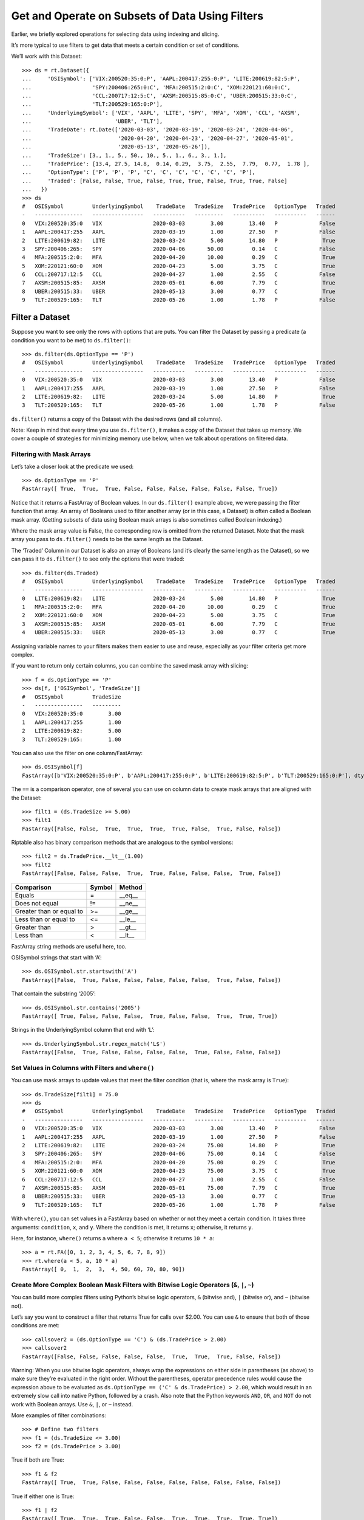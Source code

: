 Get and Operate on Subsets of Data Using Filters
================================================

Earlier, we briefly explored operations for selecting data using
indexing and slicing.

It’s more typical to use filters to get data that meets a certain
condition or set of conditions.

We’ll work with this Dataset::

    >>> ds = rt.Dataset({
    ...     'OSISymbol': ['VIX:200520:35:0:P', 'AAPL:200417:255:0:P', 'LITE:200619:82:5:P', 
    ...                   'SPY:200406:265:0:C', 'MFA:200515:2:0:C', 'XOM:220121:60:0:C', 
    ...                   'CCL:200717:12:5:C', 'AXSM:200515:85:0:C', 'UBER:200515:33:0:C', 
    ...                   'TLT:200529:165:0:P'], 
    ...     'UnderlyingSymbol': ['VIX', 'AAPL', 'LITE', 'SPY', 'MFA', 'XOM', 'CCL', 'AXSM', 
    ...                          'UBER', 'TLT'],
    ...     'TradeDate': rt.Date(['2020-03-03', '2020-03-19', '2020-03-24', '2020-04-06', 
    ...                           '2020-04-20', '2020-04-23', '2020-04-27', '2020-05-01', 
    ...                           '2020-05-13', '2020-05-26']),
    ...     'TradeSize': [3., 1., 5., 50., 10., 5., 1., 6., 3., 1.],
    ...     'TradePrice': [13.4, 27.5, 14.8,  0.14, 0.29,  3.75,  2.55,  7.79,  0.77,  1.78 ],
    ...     'OptionType': ['P', 'P', 'P', 'C', 'C', 'C', 'C', 'C', 'C', 'P'],
    ...     'Traded': [False, False, True, False, True, True, False, True, True, False]
    ...   })
    >>> ds
    #   OSISymbol         UnderlyingSymbol    TradeDate   TradeSize   TradePrice   OptionType   Traded
    -   ---------------   ----------------   ----------   ---------   ----------   ----------   ------
    0   VIX:200520:35:0   VIX                2020-03-03        3.00        13.40   P             False
    1   AAPL:200417:255   AAPL               2020-03-19        1.00        27.50   P             False
    2   LITE:200619:82:   LITE               2020-03-24        5.00        14.80   P              True
    3   SPY:200406:265:   SPY                2020-04-06       50.00         0.14   C             False
    4   MFA:200515:2:0:   MFA                2020-04-20       10.00         0.29   C              True
    5   XOM:220121:60:0   XOM                2020-04-23        5.00         3.75   C              True
    6   CCL:200717:12:5   CCL                2020-04-27        1.00         2.55   C             False
    7   AXSM:200515:85:   AXSM               2020-05-01        6.00         7.79   C              True
    8   UBER:200515:33:   UBER               2020-05-13        3.00         0.77   C              True
    9   TLT:200529:165:   TLT                2020-05-26        1.00         1.78   P             False

Filter a Dataset 
-----------------

Suppose you want to see only the rows with options that are puts. You
can filter the Dataset by passing a predicate (a condition you want to
be met) to ``ds.filter()``::

    >>> ds.filter(ds.OptionType == 'P')
    #   OSISymbol         UnderlyingSymbol    TradeDate   TradeSize   TradePrice   OptionType   Traded
    -   ---------------   ----------------   ----------   ---------   ----------   ----------   ------
    0   VIX:200520:35:0   VIX                2020-03-03        3.00        13.40   P             False
    1   AAPL:200417:255   AAPL               2020-03-19        1.00        27.50   P             False
    2   LITE:200619:82:   LITE               2020-03-24        5.00        14.80   P              True
    3   TLT:200529:165:   TLT                2020-05-26        1.00         1.78   P             False

``ds.filter()`` returns a copy of the Dataset with the desired rows (and
all columns).

Note: Keep in mind that every time you use ``ds.filter()``, it makes a
copy of the Dataset that takes up memory. We cover a couple of
strategies for minimizing memory use below, when we talk about
operations on filtered data.

Filtering with Mask Arrays
~~~~~~~~~~~~~~~~~~~~~~~~~~

Let’s take a closer look at the predicate we used::

    >>> ds.OptionType == 'P'
    FastArray([ True,  True,  True, False, False, False, False, False, False, True])

Notice that it returns a FastArray of Boolean values. In our
``ds.filter()`` example above, we were passing the filter function that
array. An array of Booleans used to filter another array (or in this
case, a Dataset) is often called a Boolean mask array. (Getting subsets
of data using Boolean mask arrays is also sometimes called Boolean
indexing.)

Where the mask array value is False, the corresponding row is omitted
from the returned Dataset. Note that the mask array you pass to
``ds.filter()`` needs to be the same length as the Dataset.

The ‘Traded’ Column in our Dataset is also an array of Booleans (and
it’s clearly the same length as the Dataset), so we can pass it to
``ds.filter()`` to see only the options that were traded::

    >>> ds.filter(ds.Traded)
    #   OSISymbol         UnderlyingSymbol    TradeDate   TradeSize   TradePrice   OptionType   Traded
    -   ---------------   ----------------   ----------   ---------   ----------   ----------   ------
    0   LITE:200619:82:   LITE               2020-03-24        5.00        14.80   P              True
    1   MFA:200515:2:0:   MFA                2020-04-20       10.00         0.29   C              True
    2   XOM:220121:60:0   XOM                2020-04-23        5.00         3.75   C              True
    3   AXSM:200515:85:   AXSM               2020-05-01        6.00         7.79   C              True
    4   UBER:200515:33:   UBER               2020-05-13        3.00         0.77   C              True

Assigning variable names to your filters makes them easier to use and
reuse, especially as your filter criteria get more complex.

If you want to return only certain columns, you can combine the saved
mask array with slicing::

    >>> f = ds.OptionType == 'P'
    >>> ds[f, ['OSISymbol', 'TradeSize']]
    #   OSISymbol         TradeSize
    -   ---------------   ---------
    0   VIX:200520:35:0        3.00
    1   AAPL:200417:255        1.00
    2   LITE:200619:82:        5.00
    3   TLT:200529:165:        1.00

You can also use the filter on one column/FastArray::

    >>> ds.OSISymbol[f]
    FastArray([b'VIX:200520:35:0:P', b'AAPL:200417:255:0:P', b'LITE:200619:82:5:P', b'TLT:200529:165:0:P'], dtype='|S19')

The ``==`` is a comparison operator, one of several you can use on
column data to create mask arrays that are aligned with the Dataset::

    >>> filt1 = (ds.TradeSize >= 5.00)
    >>> filt1
    FastArray([False, False,  True,  True,  True,  True, False,  True, False, False])

Riptable also has binary comparison methods that are analogous to the
symbol versions::

    >>> filt2 = ds.TradePrice.__lt__(1.00)
    >>> filt2
    FastArray([False, False, False,  True,  True, False, False, False,  True, False])

======================== ========== ==========
**Comparison**           **Symbol** **Method**
======================== ========== ==========
Equals                   =          \__eq_\_
Does not equal           !=         \__ne_\_
Greater than or equal to >=         \__ge_\_
Less than or equal to    <=         \__le_\_
Greater than             >          \__gt_\_
Less than                <          \__lt_\_
======================== ========== ==========

FastArray string methods are useful here, too.

OSISymbol strings that start with ‘A’::

    >>> ds.OSISymbol.str.startswith('A')
    FastArray([False,  True, False, False, False, False, False,  True, False, False])

That contain the substring ‘2005’::

    >>> ds.OSISymbol.str.contains('2005')
    FastArray([ True, False, False, False,  True, False, False,  True,  True, True])

Strings in the UnderlyingSymbol column that end with ‘L’::

    >>> ds.UnderlyingSymbol.str.regex_match('L$')
    FastArray([False,  True, False, False, False, False,  True, False, False, False])

Set Values in Columns with Filters and ``where()``
~~~~~~~~~~~~~~~~~~~~~~~~~~~~~~~~~~~~~~~~~~~~~~~~~~

You can use mask arrays to update values that meet the filter condition
(that is, where the mask array is ``True``)::

    >>> ds.TradeSize[filt1] = 75.0
    >>> ds
    #   OSISymbol         UnderlyingSymbol    TradeDate   TradeSize   TradePrice   OptionType   Traded
    -   ---------------   ----------------   ----------   ---------   ----------   ----------   ------
    0   VIX:200520:35:0   VIX                2020-03-03        3.00        13.40   P             False
    1   AAPL:200417:255   AAPL               2020-03-19        1.00        27.50   P             False
    2   LITE:200619:82:   LITE               2020-03-24       75.00        14.80   P              True
    3   SPY:200406:265:   SPY                2020-04-06       75.00         0.14   C             False
    4   MFA:200515:2:0:   MFA                2020-04-20       75.00         0.29   C              True
    5   XOM:220121:60:0   XOM                2020-04-23       75.00         3.75   C              True
    6   CCL:200717:12:5   CCL                2020-04-27        1.00         2.55   C             False
    7   AXSM:200515:85:   AXSM               2020-05-01       75.00         7.79   C              True
    8   UBER:200515:33:   UBER               2020-05-13        3.00         0.77   C              True
    9   TLT:200529:165:   TLT                2020-05-26        1.00         1.78   P             False

With ``where()``, you can set values in a FastArray based on whether or
not they meet a certain condition. It takes three arguments:
``condition``, ``x``, and ``y``. Where the condition is met, it returns
``x``; otherwise, it returns ``y``.

Here, for instance, ``where()`` returns ``a`` where ``a < 5``; otherwise
it returns ``10 * a``::

    >>> a = rt.FA([0, 1, 2, 3, 4, 5, 6, 7, 8, 9])
    >>> rt.where(a < 5, a, 10 * a)
    FastArray([ 0,  1,  2,  3,  4, 50, 60, 70, 80, 90])

Create More Complex Boolean Mask Filters with Bitwise Logic Operators (``&``, ``|``, ``~``)
~~~~~~~~~~~~~~~~~~~~~~~~~~~~~~~~~~~~~~~~~~~~~~~~~~~~~~~~~~~~~~~~~~~~~~~~~~~~~~~~~~~~~~~~~~~

You can build more complex filters using Python’s bitwise logic
operators, ``&`` (bitwise and), ``|`` (bitwise or), and ``~`` (bitwise
not).

Let’s say you want to construct a filter that returns True for calls
over $2.00. You can use ``&`` to ensure that both of those conditions
are met::

    >>> callsover2 = (ds.OptionType == 'C') & (ds.TradePrice > 2.00)
    >>> callsover2
    FastArray([False, False, False, False, False,  True,  True,  True, False, False])

Warning: When you use bitwise logic operators, always wrap the
expressions on either side in parentheses (as above) to make sure
they’re evaluated in the right order. Without the parentheses, operator
precedence rules would cause the expression above to be evaluated as
``ds.OptionType == ('C' & ds.TradePrice) > 2.00``, which would result in
an extremely slow call into native Python, followed by a crash. Also
note that the Python keywords ``AND``, ``OR``, and ``NOT`` do not work
with Boolean arrays. Use ``&``, ``|``, or ``~`` instead.

More examples of filter combinations::

    >>> # Define two filters
    >>> f1 = (ds.TradeSize <= 3.00)
    >>> f2 = (ds.TradePrice > 3.00)

True if both are True::

    >>> f1 & f2
    FastArray([ True,  True, False, False, False, False, False, False, False, False])

True if either one is True::

    >>> f1 | f2
    FastArray([ True,  True,  True, False, False,  True,  True,  True,  True, True])

The negation of the ``f1`` filter::

    >>> ~f1
    FastArray([False, False,  True,  True,  True,  True, False,  True, False, False])

As you create more complex filters, keep in mind another good use of a
Riptable Struct: storing your filters to save and reload them later::

    >>> s = rt.Struct()
    >>> s.ds = ds
    >>> s.callsover2 = callsover2
    >>> s
    #   Name         Type      Size               0       1       2    
    -   ----------   -------   ----------------   -----   -----   -----
    0   ds           Dataset   10 rows x 7 cols                        
    1   callsover2   bool      10                 False   False   False

Operate on Filtered Data 
-------------------------

Looking at filtered data can provide some useful insights. But often,
filtering data is just a prelude to operating on it.

Say you want to compute the total size of options that were traded.
Given that we just covered ``ds.filter()``, you might be tempted to do
this::

    >>> ds.filter(ds.Traded).TradeSize.nansum()
    303.0

However, remember that ``ds.filter()`` returns a copy of the Dataset,
filtered by the mask array. This is unnecessary here – we’re only
interested in the subset of one column of data. Fortunately, there are a
couple of ways to work only on the data we need.

We can pass a filter argument to ``nansum()`` with the Boolean array
contained in ``ds.Traded``::

    >>> ds.TradeSize.nansum(filter=ds.Traded)
    303.0

This gets the sum of only the values in the TradeSize column that meet
the filter criteria.

Note that the ``filter=`` is needed here – if you just pass the Boolean
array by itself, the array will be silently ignored::

    >>> ds.TradeSize.nansum(ds.Traded)
    384.0

Alternatively, we can pass our Boolean filter to the TradeSize column to
get only the sizes for the options that were traded. Then we get the
sum::

    >>> ds.TradeSize[ds.Traded].nansum()
    303.0

This filters the TradeSize column, then gets the sum.

Both of these methods are much more memory-friendly and computationally
efficient than filtering (and making a copy of) the entire Dataset.

Getting familiar with method chaining in Python can help you understand
the order in which chained operations are applied.

Next, we’ll check out Riptable’s datetime objects: `Work with Dates and
Times <tutorial_datetimes.rst>`__.

--------------

Questions or comments about this guide? Email
RiptableDocumentation@sig.com.
